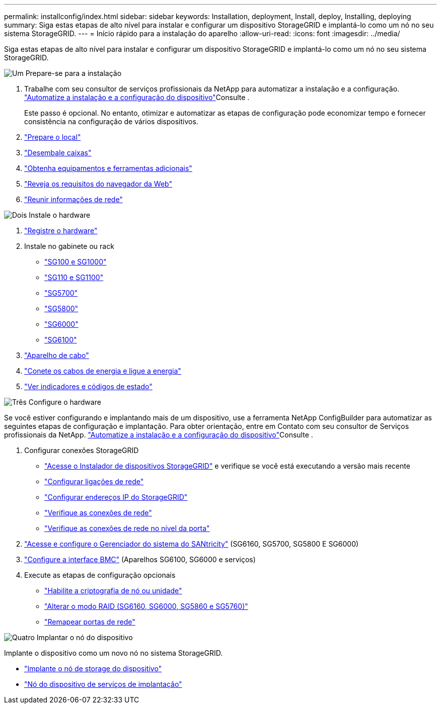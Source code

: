 ---
permalink: installconfig/index.html 
sidebar: sidebar 
keywords: Installation, deployment, Install, deploy, Installing, deploying 
summary: Siga estas etapas de alto nível para instalar e configurar um dispositivo StorageGRID e implantá-lo como um nó no seu sistema StorageGRID. 
---
= Início rápido para a instalação do aparelho
:allow-uri-read: 
:icons: font
:imagesdir: ../media/


[role="lead"]
Siga estas etapas de alto nível para instalar e configurar um dispositivo StorageGRID e implantá-lo como um nó no seu sistema StorageGRID.

.image:https://raw.githubusercontent.com/NetAppDocs/common/main/media/number-1.png["Um"] Prepare-se para a instalação
[role="quick-margin-list"]
. Trabalhe com seu consultor de serviços profissionais da NetApp para automatizar a instalação e a configuração. link:automating-appliance-installation-and-configuration.html["Automatize a instalação e a configuração do dispositivo"]Consulte .
+
Este passo é opcional. No entanto, otimizar e automatizar as etapas de configuração pode economizar tempo e fornecer consistência na configuração de vários dispositivos.

. link:preparing-site.html["Prepare o local"]
. link:unpacking-boxes.html["Desembale caixas"]
. link:obtaining-additional-equipment-and-tools.html["Obtenha equipamentos e ferramentas adicionais"]
. https://docs.netapp.com/us-en/storagegrid-118/admin/web-browser-requirements.html["Reveja os requisitos do navegador da Web"^]
. link:reviewing-appliance-network-connections.html["Reunir informações de rede"]


.image:https://raw.githubusercontent.com/NetAppDocs/common/main/media/number-2.png["Dois"] Instale o hardware
[role="quick-margin-list"]
. link:registering-hardware.html["Registre o hardware"]
. Instale no gabinete ou rack
+
** link:installing-appliance-in-cabinet-or-rack-sg100-and-sg1000.html["SG100 e SG1000"]
** link:installing-appliance-in-cabinet-or-rack-sg110-and-sg1100.html["SG110 e SG1100"]
** link:installing-appliance-in-cabinet-or-rack-sg5700.html["SG5700"]
** link:installing-appliance-in-cabinet-or-rack-sg5800.html["SG5800"]
** link:installing-hardware-sg6000.html["SG6000"]
** link:installing-hardware-sg6100.html["SG6100"]


. link:cabling-appliance.html["Aparelho de cabo"]
. link:connecting-power-cords-and-applying-power.html["Conete os cabos de energia e ligue a energia"]
. link:viewing-status-indicators.html["Ver indicadores e códigos de estado"]


.image:https://raw.githubusercontent.com/NetAppDocs/common/main/media/number-3.png["Três"] Configure o hardware
[role="quick-margin-para"]
Se você estiver configurando e implantando mais de um dispositivo, use a ferramenta NetApp ConfigBuilder para automatizar as seguintes etapas de configuração e implantação. Para obter orientação, entre em Contato com seu consultor de Serviços profissionais da NetApp. link:automating-appliance-installation-and-configuration.html["Automatize a instalação e a configuração do dispositivo"]Consulte .

[role="quick-margin-list"]
. Configurar conexões StorageGRID
+
** link:accessing-storagegrid-appliance-installer.html["Acesse o Instalador de dispositivos StorageGRID"] e verifique se você está executando a versão mais recente
** link:configuring-network-links.html["Configurar ligações de rede"]
** link:setting-ip-configuration.html["Configurar endereços IP do StorageGRID"]
** link:verifying-network-connections.html["Verifique as conexões de rede"]
** link:verifying-port-level-network-connections.html["Verifique as conexões de rede no nível da porta"]


. link:accessing-and-configuring-santricity-system-manager.html["Acesse e configure o Gerenciador do sistema do SANtricity"] (SG6160, SG5700, SG5800 E SG6000)
. link:configuring-bmc-interface.html["Configure a interface BMC"] (Aparelhos SG6100, SG6000 e serviços)
. Execute as etapas de configuração opcionais
+
** link:optional-enabling-node-encryption.html["Habilite a criptografia de nó ou unidade"]
** link:optional-changing-raid-mode.html["Alterar o modo RAID (SG6160, SG6000, SG5860 e SG5760)"]
** link:optional-remapping-network-ports-for-appliance.html["Remapear portas de rede"]




.image:https://raw.githubusercontent.com/NetAppDocs/common/main/media/number-4.png["Quatro"] Implantar o nó do dispositivo
[role="quick-margin-para"]
Implante o dispositivo como um novo nó no sistema StorageGRID.

[role="quick-margin-list"]
* link:deploying-appliance-storage-node.html["Implante o nó de storage do dispositivo"]
* link:deploying-services-appliance-node.html["Nó do dispositivo de serviços de implantação"]

